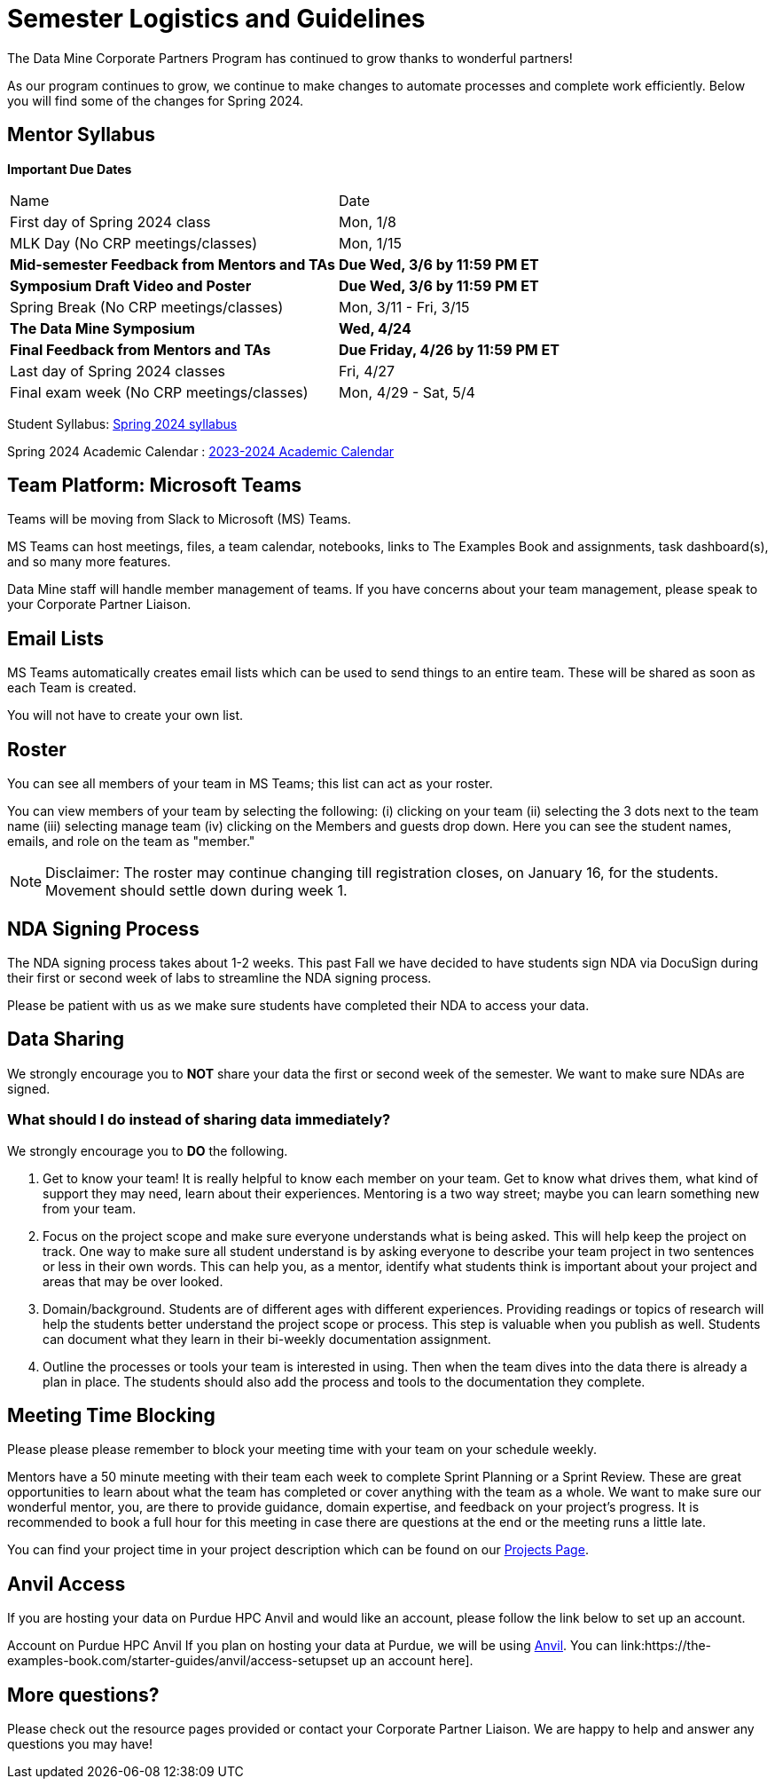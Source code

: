 = Semester Logistics and Guidelines

The Data Mine Corporate Partners Program has continued to grow thanks to wonderful partners!

As our program continues to grow, we continue to make changes to automate processes and complete work efficiently. Below you will find some of the changes for Spring 2024.

== Mentor Syllabus

*Important Due Dates*

[cols="1,1"]
|===
|Name
|Date

|First day of Spring 2024 class
|Mon, 1/8

|MLK Day (No CRP meetings/classes)
|Mon, 1/15

|*Mid-semester Feedback from Mentors and TAs*
|*Due Wed, 3/6 by 11:59 PM ET*

|*Symposium Draft Video and Poster*
|*Due Wed, 3/6 by 11:59 PM ET*

|Spring Break (No CRP meetings/classes)
|Mon, 3/11 - Fri, 3/15 

|*The Data Mine Symposium*
|*Wed, 4/24*

|*Final Feedback from Mentors and TAs*
|*Due Friday, 4/26 by 11:59 PM ET*

|Last day of Spring 2024 classes
|Fri, 4/27

|Final exam week (No CRP meetings/classes)
|Mon, 4/29 - Sat, 5/4

|===

Student Syllabus: https://the-examples-book.com/crp/students/spring2024/syllabus[Spring 2024 syllabus]

Spring 2024 Academic Calendar : https://catalog.purdue.edu/preview_program.php?catoid=16&poid=27594&_ga=2.139246646.40359815.1702925274-1283552926.1696879208[2023-2024 Academic Calendar]

== Team Platform: Microsoft Teams
Teams will be moving from Slack to Microsoft (MS) Teams.

MS Teams can host meetings, files, a team calendar, notebooks, links to The Examples Book and assignments, task dashboard(s), and so many more features. 

Data Mine staff will handle member management of teams. If you have concerns about your team management, please speak to your Corporate Partner Liaison. 

== Email Lists
MS Teams automatically creates email lists which can be used to send things to an entire team. These will be shared as soon as each Team is created. 

You will not have to create your own list.

== Roster
You can see all members of your team in MS Teams; this list can act as your roster.

You can view members of your team by selecting the following: (i) clicking on your team (ii) selecting the 3 dots next to the team name (iii) selecting manage team (iv) clicking on the Members and guests drop down. Here you can see the student names, emails, and role on the team as "member." 

[NOTE]
====
Disclaimer: The roster may continue changing till registration closes, on January 16, for the students. Movement should settle down during week 1.
====

== NDA Signing Process
The NDA signing process takes about 1-2 weeks. This past Fall we have decided to have students sign NDA via DocuSign during their first or second week of labs to streamline the NDA signing process.

Please be patient with us as we make sure students have completed their NDA to access your data. 

== Data Sharing
We strongly encourage you to *NOT* share your data the first or second week of the semester. We want to make sure NDAs are signed.

=== What should I do instead of sharing data immediately?
We strongly encourage you to *DO* the following.

1. Get to know your team! It is really helpful to know each member on your team. Get to know what drives them, what kind of support they may need, learn about their experiences. Mentoring is a two way street; maybe you can learn something new from your team. 
2. Focus on the project scope and make sure everyone understands what is being asked. This will help keep the project on track. One way to make sure all student understand is by asking everyone to describe your team project in two sentences or less in their own words. This can help you, as a mentor, identify what students think is important about your project and areas that may be over looked. 
3. Domain/background. Students are of different ages with different experiences. Providing readings or topics of research will help the students better understand the project scope or process. This step is valuable when you publish as well. Students can document what they learn in their bi-weekly documentation assignment. 
4. Outline the processes or tools your team is interested in using. Then when the team dives into the data there is already a plan in place. The students should also add the process and tools to the documentation they complete. 

== Meeting Time Blocking
Please please please remember to block your meeting time with your team on your schedule weekly. 

Mentors have a 50 minute meeting with their team each week to complete Sprint Planning or a Sprint Review. These are great opportunities to learn about what the team has completed or cover anything with the team as a whole. We want to make sure our wonderful mentor, you, are there to provide guidance, domain expertise, and feedback on your project's progress. 
It is recommended to book a full hour for this meeting in case there are questions at the end or the meeting runs a little late. 

You can find your project time in your project description which can be found on our link:https://projects.the-examples-book.com/projects/[Projects Page]. 

== Anvil Access
If you are hosting your data on Purdue HPC Anvil and would like an account, please follow the link below to set up an account. 

Account on Purdue HPC Anvil
If you plan on hosting your data at Purdue, we will be using link:https://www.rcac.purdue.edu/compute/anvil[Anvil]. You can link:https://the-examples-book.com/starter-guides/anvil/access-setupset up an account here].

== More questions?
Please check out the resource pages provided or contact your Corporate Partner Liaison. We are happy to help and answer any questions you may have!
